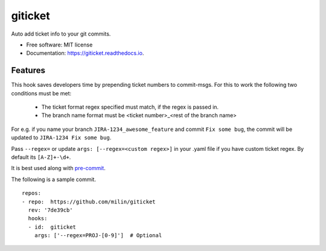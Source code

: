 ========
giticket
========


.. image:: https://img.shields.io/pypi/v/giticket.svg
        :target: https://pypi.python.org/pypi/giticket

.. image:: https://img.shields.io/travis/milin/giticket.svg
        :target: https://travis-ci.org/milin/giticket

.. image:: https://readthedocs.org/projects/giticket/badge/?version=latest
        :target: https://giticket.readthedocs.io/en/latest/?badge=latest
        :alt: Documentation Status




Auto add ticket info to your git commits.


* Free software: MIT license
* Documentation: https://giticket.readthedocs.io.


Features
--------

This hook saves developers time by prepending ticket numbers to commit-msgs.
For this to work the following two conditions must be met:
   - The ticket format regex specified must match, if the regex is passed in.
   - The branch name format must be <ticket number>_<rest of the branch name>

For e.g. if you name your branch ``JIRA-1234_awesome_feature`` and commit ``Fix some bug``, the commit will be updated to ``JIRA-1234 Fix some bug``.

Pass ``--regex=`` or update ``args: [--regex=<custom regex>]`` in your .yaml file if you have custom ticket regex.
By default its ``[A-Z]+-\d+``.

It is best used along with pre-commit_.

The following is a sample commit.

::

    repos:
    - repo:  https://github.com/milin/giticket
      rev: '7de39cb'
      hooks:
      - id:  giticket
        args: ['--regex=PROJ-[0-9]']  # Optional


.. _pre-commit: https://pre-commit.com/
